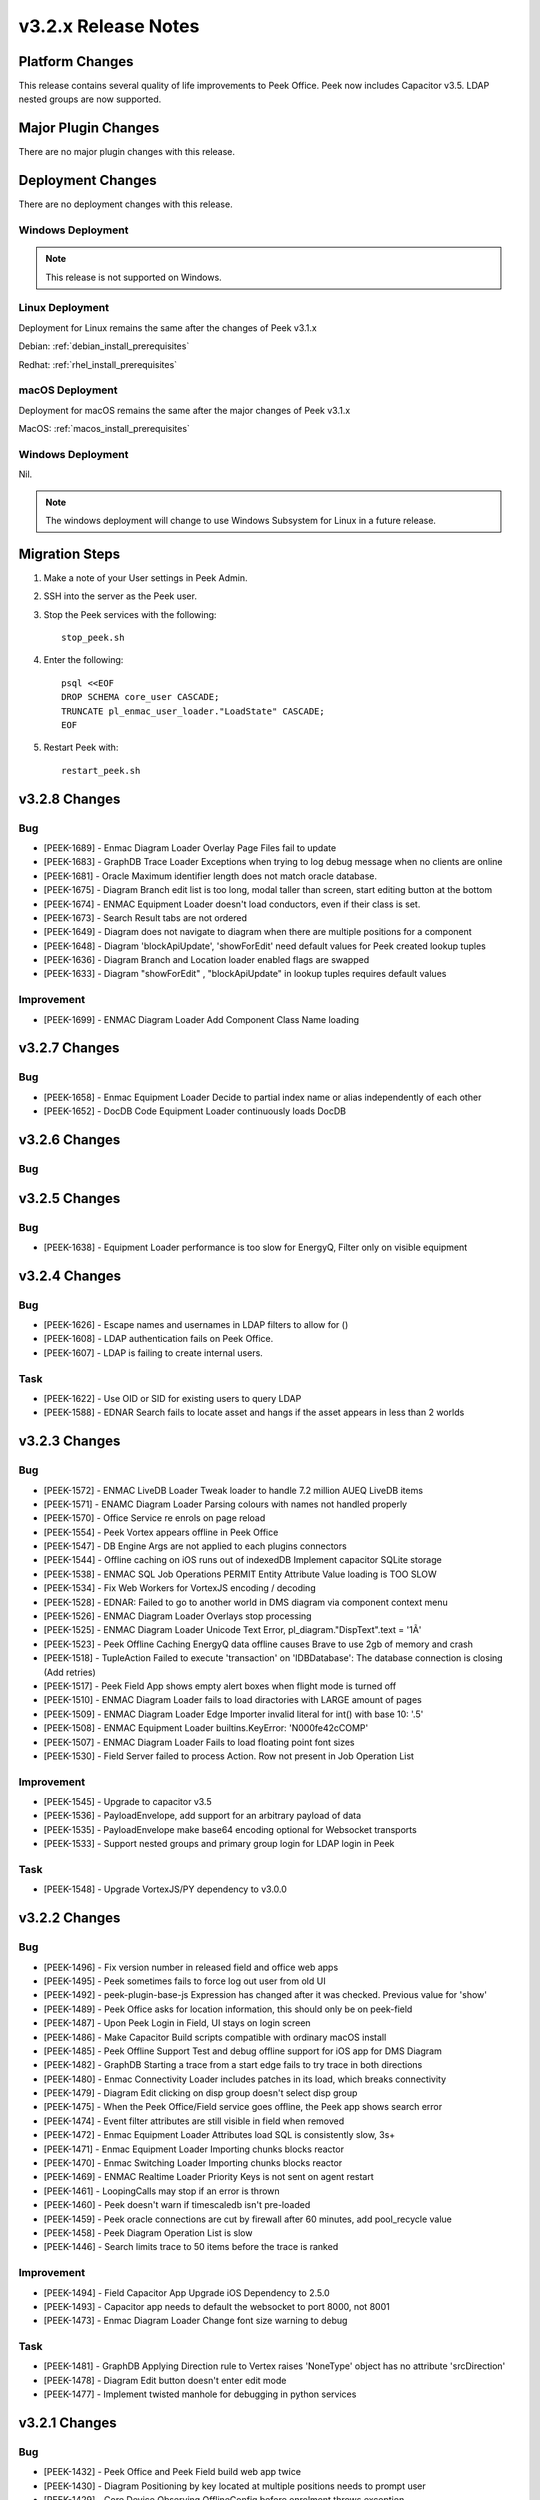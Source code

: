 .. _release_notes_v3.2.x:

====================
v3.2.x Release Notes
====================

Platform Changes
----------------
This release contains several quality of life improvements to Peek Office.
Peek now includes Capacitor v3.5.
LDAP nested groups are now supported.

Major Plugin Changes
--------------------
There are no major plugin changes with this release.

Deployment Changes
------------------
There are no deployment changes with this release.

Windows Deployment
``````````````````

.. note:: This release is not supported on Windows.

Linux Deployment
````````````````

Deployment for Linux remains the same after the  changes of Peek v3.1.x

Debian: :ref:`debian_install_prerequisites`

Redhat: :ref:`rhel_install_prerequisites`

macOS Deployment
````````````````

Deployment for macOS remains the same after the major changes of Peek v3.1.x

MacOS: :ref:`macos_install_prerequisites`


Windows Deployment
``````````````````

Nil.

.. note:: The windows deployment will change to use Windows Subsystem for Linux
          in a future release.

Migration Steps
---------------

#. Make a note of your User settings in Peek Admin.

#. SSH into the server as the Peek user.

#. Stop the Peek services with the following: ::

        stop_peek.sh

#. Enter the following: ::

        psql <<EOF
        DROP SCHEMA core_user CASCADE;
        TRUNCATE pl_enmac_user_loader."LoadState" CASCADE;
        EOF

#. Restart Peek with: ::

        restart_peek.sh

v3.2.8 Changes
--------------

Bug
```

* [PEEK-1689] - Enmac Diagram Loader Overlay Page Files fail to update

* [PEEK-1683] - GraphDB Trace Loader Exceptions when trying to log debug message when no clients are online

* [PEEK-1681] - Oracle Maximum identifier length does not match oracle database.

* [PEEK-1675] - Diagram Branch edit list is too long, modal taller than screen, start editing button at the bottom

* [PEEK-1674] - ENMAC Equipment Loader doesn't load conductors, even if their class is set.

* [PEEK-1673] - Search Result tabs are not ordered

* [PEEK-1649] - Diagram does not navigate to diagram when there are multiple positions for a component

* [PEEK-1648] - Diagram 'blockApiUpdate', 'showForEdit' need default values for Peek created lookup tuples

* [PEEK-1636] - Diagram Branch and Location loader enabled flags are swapped

* [PEEK-1633] - Diagram "showForEdit" , "blockApiUpdate" in lookup tuples requires default values

Improvement
```````````

* [PEEK-1699] - ENMAC Diagram Loader Add Component Class Name loading

v3.2.7 Changes
--------------

Bug
```

* [PEEK-1658] - Enmac Equipment Loader Decide to partial index name or alias independently of each other

* [PEEK-1652] - DocDB Code Equipment Loader continuously loads DocDB


v3.2.6 Changes
--------------

Bug
```

v3.2.5 Changes
--------------

Bug
```

* [PEEK-1638] - Equipment Loader performance is too slow for EnergyQ, Filter only on visible equipment

v3.2.4 Changes
--------------

Bug
```

* [PEEK-1626] - Escape names and usernames in LDAP filters to allow for \(\)

* [PEEK-1608] - LDAP authentication fails on Peek Office.

* [PEEK-1607] - LDAP is failing to create internal users.

Task
````

* [PEEK-1622] - Use OID or SID for existing users to query LDAP

* [PEEK-1588] - EDNAR Search fails to locate asset and hangs if the asset appears in less than 2 worlds


v3.2.3 Changes
--------------

Bug
```

* [PEEK-1572] - ENMAC LiveDB Loader Tweak loader to handle 7.2 million AUEQ LiveDB items

* [PEEK-1571] - ENAMC Diagram Loader Parsing colours with names not handled properly

* [PEEK-1570] - Office Service re enrols on page reload

* [PEEK-1554] - Peek Vortex appears offline in Peek Office

* [PEEK-1547] - DB Engine Args are not applied to each plugins connectors

* [PEEK-1544] - Offline caching on iOS runs out of indexedDB  Implement capacitor SQLite storage

* [PEEK-1538] - ENMAC SQL Job Operations PERMIT Entity Attribute Value loading is TOO SLOW

* [PEEK-1534] - Fix Web Workers for VortexJS encoding / decoding

* [PEEK-1528] - EDNAR: Failed to go to another world in DMS diagram via component context menu

* [PEEK-1526] - ENMAC Diagram Loader Overlays stop processing

* [PEEK-1525] - ENMAC Diagram Loader Unicode Text Error, pl\_diagram."DispText".text = '1Ã'

* [PEEK-1523] - Peek Offline Caching EnergyQ data offline causes Brave to use 2gb of memory and crash

* [PEEK-1518] - TupleAction Failed to execute 'transaction' on 'IDBDatabase': The database connection is closing \(Add retries\)

* [PEEK-1517] - Peek Field App shows empty alert boxes when flight mode is turned off

* [PEEK-1510] - ENMAC Diagram Loader fails to load diractories with LARGE amount of pages

* [PEEK-1509] - ENMAC Diagram Loader Edge Importer invalid literal for int\(\) with base 10: '.5'

* [PEEK-1508] - ENMAC Equipment Loader builtins.KeyError: 'N000fe42cCOMP'

* [PEEK-1507] - ENMAC Diagram Loader Fails to load floating point font sizes

* [PEEK-1530] - Field Server failed to process Action. Row not present in Job Operation List

Improvement
```````````

* [PEEK-1545] - Upgrade to capacitor v3.5

* [PEEK-1536] - PayloadEnvelope, add support for an arbitrary payload of data

* [PEEK-1535] - PayloadEnvelope make base64 encoding optional for Websocket transports

* [PEEK-1533] - Support nested groups and primary group login for LDAP login in Peek


Task
````

* [PEEK-1548] - Upgrade VortexJS/PY dependency to v3.0.0

v3.2.2 Changes
--------------

Bug
```

*	[PEEK-1496] - Fix version number in released field and office web apps

*	[PEEK-1495] - Peek sometimes fails to force log out user from old UI

*	[PEEK-1492] - peek-plugin-base-js  Expression has changed after it was checked. Previous value for 'show'

*	[PEEK-1489] - Peek Office asks for location information, this should only be on peek-field

*	[PEEK-1487] - Upon Peek Login in Field, UI stays on login screen

*	[PEEK-1486] - Make Capacitor Build scripts compatible with ordinary macOS install

*	[PEEK-1485] - Peek Offline Support Test and debug offline support for iOS app for DMS Diagram

*	[PEEK-1482] - GraphDB Starting a trace from a start edge fails to try trace in both directions

*	[PEEK-1480] - Enmac Connectivity Loader includes patches in its load, which breaks connectivity

*	[PEEK-1479] - Diagram Edit clicking on disp group doesn't select disp group

*	[PEEK-1475] - When the Peek Office/Field service goes offline, the Peek app shows search error

*	[PEEK-1474] - Event filter attributes are still visible in field when removed

*	[PEEK-1472] - Enmac Equipment Loader Attributes load SQL is consistently slow, 3s\+

*	[PEEK-1471] - Enmac Equipment Loader Importing chunks blocks reactor

*	[PEEK-1470] - Enmac Switching Loader Importing chunks blocks reactor

*	[PEEK-1469] - ENMAC Realtime Loader Priority Keys is not sent on agent restart

*	[PEEK-1461] - LoopingCalls may stop if an error is thrown

*	[PEEK-1460] - Peek doesn't warn if timescaledb isn't pre-loaded

*	[PEEK-1459] - Peek oracle connections are cut by firewall after 60 minutes, add pool\_recycle value

*	[PEEK-1458] - Peek Diagram Operation List is slow

*	[PEEK-1446] - Search limits trace to 50 items before the trace is ranked

Improvement
```````````

*	[PEEK-1494] - Field Capacitor App  Upgrade iOS Dependency to 2.5.0

*	[PEEK-1493] - Capacitor app needs to default the websocket to port 8000, not 8001

*	[PEEK-1473] - Enmac Diagram Loader  Change font size warning to debug

Task
````

*	[PEEK-1481] - GraphDB Applying Direction rule to Vertex raises 'NoneType' object has no attribute 'srcDirection'

*	[PEEK-1478] - Diagram Edit button doesn't enter edit mode

*	[PEEK-1477] - Implement twisted manhole for debugging in python services

v3.2.1 Changes
--------------

Bug
```

*	[PEEK-1432] - Peek Office and Peek Field build web app twice

*	[PEEK-1430] - Diagram  Positioning by key located at multiple positions needs to prompt user

*	[PEEK-1429] - Core Device  Observing OfflineConfig before enrolment throws exception

*	[PEEK-1427] - ENMAC Diagram Loader  Job Loader may silently fail to load shapes

*	[PEEK-1426] - Jobs fail to position on diagram because diagram only contains only operations

*	[PEEK-1425] - ENMAC GraphDB Loader  Vertices are imported with wrong substation class

*	[PEEK-1419] - ENMAC Equipment Loader filters out components with Aliases beginning with "ALIAS-"

Improvement
```````````

*	[PEEK-1438] - Change log rotator to rotate daily, instead of on size

*	[PEEK-1428] - GraphDB  Add trace rule logging

v3.2.0 Changes
--------------

Bug
```

*	[PEEK-1415] - Peek Search doesn't match search terms correctly

*	[PEEK-1383] - Diagram Importing colours spelt as grey not gray doesn't map to correct hex value

*	[PEEK-1358] - VortexPY re.match(value, ISO8601_REGEXP) matches Attune script value

Improvement
```````````

*	[PEEK-1382] - 220120 Update rxJS takeUntil and filter to rxjs 6\+ syntax

*	[PEEK-1381] - 220126 Reformat all typescript code with prettier;


